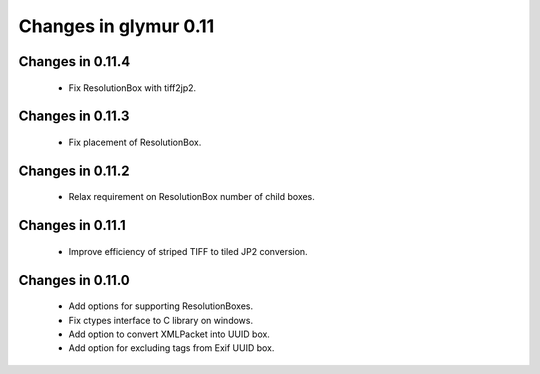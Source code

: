 ######################
Changes in glymur 0.11
######################

*****************
Changes in 0.11.4
*****************
    * Fix ResolutionBox with tiff2jp2.

*****************
Changes in 0.11.3
*****************
    * Fix placement of ResolutionBox.

*****************
Changes in 0.11.2
*****************
    * Relax requirement on ResolutionBox number of child boxes.

*****************
Changes in 0.11.1
*****************
    * Improve efficiency of striped TIFF to tiled JP2 conversion.


*****************
Changes in 0.11.0
*****************

    * Add options for supporting ResolutionBoxes.
    * Fix ctypes interface to C library on windows.
    * Add option to convert XMLPacket into UUID box.
    * Add option for excluding tags from Exif UUID box.
